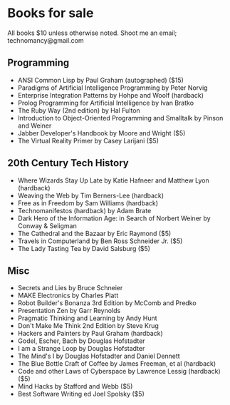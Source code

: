 * Books for sale
  All books $10 unless otherwise noted. Shoot me an email; technomancy@gmail.com
** Programming
 - ANSI Common Lisp by Paul Graham (autographed) ($15)
 - Paradigms of Artificial Intelligence Programming by Peter Norvig
 - Enterprise Integration Patterns by Hohpe and Woolf (hardback)
 - Prolog Programming for Artificial Intelligence by Ivan Bratko
 - The Ruby Way (2nd edition) by Hal Fulton
 - Introduction to Object-Oriented Programming and Smalltalk by Pinson and Weiner
 - Jabber Developer's Handbook by Moore and Wright ($5)
 - The Virtual Reality Primer by Casey Larijani ($5)
** 20th Century Tech History
 - Where Wizards Stay Up Late by Katie Hafneer and Matthew Lyon (hardback)
 - Weaving the Web by Tim Berners-Lee (hardback)
 - Free as in Freedom by Sam Williams (hardback)
 - Technomanifestos (hardback) by Adam Brate
 - Dark Hero of the Information Age: in Search of Norbert Weiner by Conway & Seligman
 - The Cathedral and the Bazaar by Eric Raymond ($5)
 - Travels in Computerland by Ben Ross Schneider Jr. ($5)
 - The Lady Tasting Tea by David Salsburg ($5)
** Misc
 - Secrets and Lies by Bruce Schneier
 - MAKE Electronics by Charles Platt
 - Robot Builder's Bonanza 3rd Edition by McComb and Predko
 - Presentation Zen by Garr Reynolds
 - Pragmatic Thinking and Learning by Andy Hunt
 - Don't Make Me Think 2nd Edition by Steve Krug
 - Hackers and Painters by Paul Graham (hardback)
 - Godel, Escher, Bach by Douglas Hofstadter
 - I am a Strange Loop by Douglas Hofstadter
 - The Mind's I by Douglas Hofstadter and Daniel Dennett
 - The Blue Bottle Craft of Coffee by James Freeman, et al (hardback)
 - Code and other Laws of Cyberspace by Lawrence Lessig (hardback) ($5)
 - Mind Hacks by Stafford and Webb ($5)
 - Best Software Writing ed Joel Spolsky ($5)

